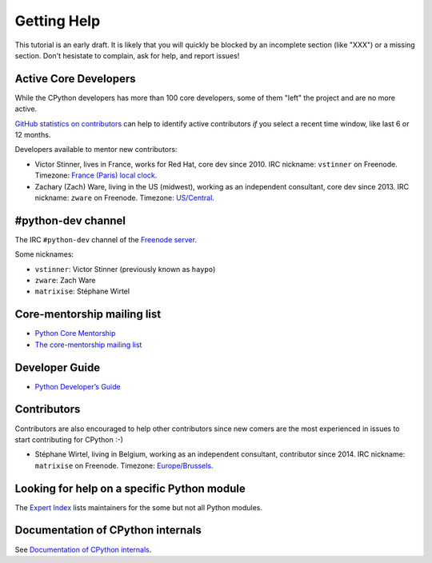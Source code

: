 .. _help:

Getting Help
============

This tutorial is an early draft. It is likely that you will quickly be blocked
by an incomplete section (like "XXX") or a missing section. Don't hesistate to
complain, ask for help, and report issues!

Active Core Developers
----------------------

While the CPython developers has more than 100 core developers, some of them
"left" the project and are no more active.

`GitHub statistics on contributors
<https://github.com/python/cpython/graphs/contributors>`_ can help to identify
active contributors *if* you select a recent time window, like last 6 or 12
months.

Developers available to mentor new contributors:

* Victor Stinner, lives in France, works for Red Hat, core dev since 2010.
  IRC nickname: ``vstinner`` on Freenode.
  Timezone: `France (Paris) local clock <https://www.timeanddate.com/worldclock/france/paris>`_.

* Zachary (Zach) Ware, living in the US (midwest), working as an independent
  consultant, core dev since 2013.
  IRC nickname: ``zware`` on Freenode.
  Timezone: `US/Central <https://www.timeanddate.com/worldclock/usa/chicago>`_.

#python-dev channel
-------------------

The IRC ``#python-dev`` channel of the `Freenode server
<http://freenode.net/>`_.

Some nicknames:

* ``vstinner``: Victor Stinner (previously known as ``haypo``)

* ``zware``: Zach Ware

* ``matrixise``: Stéphane Wirtel

Core-mentorship mailing list
----------------------------

* `Python Core Mentorship <https://www.python.org/dev/core-mentorship/>`_
* `The core-mentorship mailing list
  <https://mail.python.org/mailman/listinfo/core-mentorship/>`_

Developer Guide
---------------

* `Python Developer’s Guide <https://docs.python.org/devguide/>`_

Contributors
------------

Contributors are also encouraged to help other contributors since new comers
are the most experienced in issues to start contributing for CPython :-)

* Stéphane Wirtel, living in Belgium, working as an independent consultant, contributor since 2014.
  IRC nickname: ``matrixise`` on Freenode.
  Timezone: `Europe/Brussels <https://www.timeanddate.com/worldclock/belgium/brussels>`_.

Looking for help on a specific Python module
--------------------------------------------

The `Expert Index <https://docs.python.org/devguide/experts.html>`_ lists
maintainers for the some but not all Python modules.


Documentation of CPython internals
----------------------------------

See `Documentation of CPython internals
<https://pythondev.readthedocs.io/internals.html>`_.
